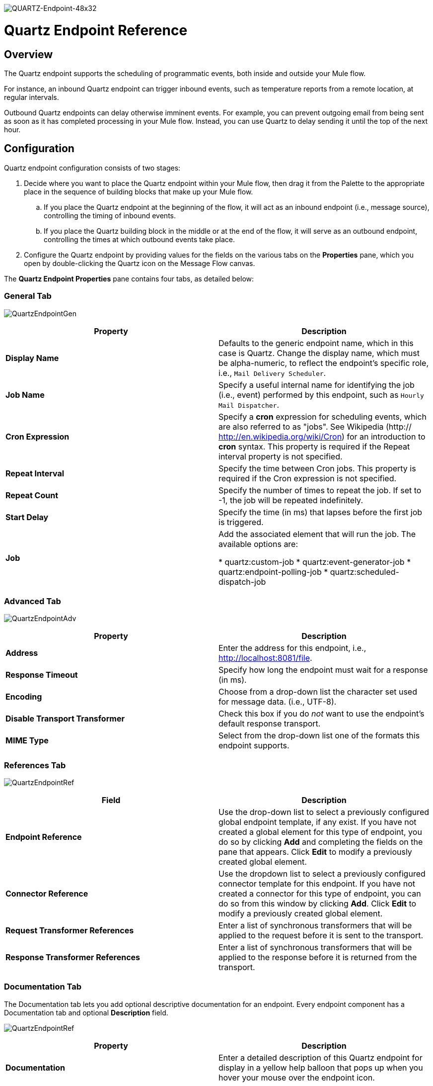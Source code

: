 image:QUARTZ-Endpoint-48x32.png[QUARTZ-Endpoint-48x32]

= Quartz Endpoint Reference

== Overview

The Quartz endpoint supports the scheduling of programmatic events, both inside and outside your Mule flow.

For instance, an inbound Quartz endpoint can trigger inbound events, such as temperature reports from a remote location, at regular intervals.

Outbound Quartz endpoints can delay otherwise imminent events. For example, you can prevent outgoing email from being sent as soon as it has completed processing in your Mule flow. Instead, you can use Quartz to delay sending it until the top of the next hour.

== Configuration

Quartz endpoint configuration consists of two stages:

. Decide where you want to place the Quartz endpoint within your Mule flow, then drag it from the Palette to the appropriate place in the sequence of building blocks that make up your Mule flow.
.. If you place the Quartz endpoint at the beginning of the flow, it will act as an inbound endpoint (i.e., message source), controlling the timing of inbound events.
.. If you place the Quartz building block in the middle or at the end of the flow, it will serve as an outbound endpoint, controlling the times at which outbound events take place.
. Configure the Quartz endpoint by providing values for the fields on the various tabs on the *Properties* pane, which you open by double-clicking the Quartz icon on the Message Flow canvas.

The *Quartz Endpoint Properties* pane contains four tabs, as detailed below:

=== General Tab

image:QuartzEndpointGen.png[QuartzEndpointGen]

[width="100%",cols=",",options="header"]
|===
|Property |Description
|*Display Name* |Defaults to the generic endpoint name, which in this case is Quartz. Change the display name, which must be alpha-numeric, to reflect the endpoint's specific role, i.e., `Mail Delivery Scheduler`.
|*Job Name* |Specify a useful internal name for identifying the job (i.e., event) performed by this endpoint, such as `Hourly Mail Dispatcher`.
|*Cron Expression* |Specify a *cron* expression for scheduling events, which are also referred to as "jobs". See Wikipedia (http:// http://en.wikipedia.org/wiki/Cron) for an introduction to *cron* syntax. This property is required if the Repeat interval property is not specified.
|*Repeat Interval* |Specify the time between Cron jobs. This property is required if the Cron expression is not specified.
|*Repeat Count* |Specify the number of times to repeat the job. If set to -1, the job will be repeated indefinitely.
|*Start Delay* |Specify the time (in ms) that lapses before the first job is triggered.
|*Job* |Add the associated element that will run the job. The available options are:

* quartz:custom-job
* quartz:event-generator-job
* quartz:endpoint-polling-job
* quartz:scheduled-dispatch-job
|===

=== Advanced Tab

image:QuartzEndpointAdv.png[QuartzEndpointAdv]

[width="100%",cols=",",options="header"]
|===
|Property |Description
|*Address* |Enter the address for this endpoint, i.e., http://localhost:8081/file.
|*Response Timeout* |Specify how long the endpoint must wait for a response (in ms).
|*Encoding* |Choose from a drop-down list the character set used for message data. (i.e., UTF-8).
|*Disable Transport Transformer* |Check this box if you do _not_ want to use the endpoint’s default response transport.
|*MIME Type* |Select from the drop-down list one of the formats this endpoint supports.
|===

=== References Tab

image:QuartzEndpointRef.png[QuartzEndpointRef]

[width="100%",cols=",",options="header"]
|===
|Field |Description
|*Endpoint Reference* |Use the drop-down list to select a previously configured global endpoint template, if any exist. If you have not created a global element for this type of endpoint, you do so by clicking *Add* and completing the fields on the pane that appears. Click *Edit* to modify a previously created global element.
|*Connector Reference* |Use the dropdown list to select a previously configured connector template for this endpoint. If you have not created a connector for this type of endpoint, you can do so from this window by clicking *Add*. Click *Edit* to modify a previously created global element.
|*Request Transformer References* |Enter a list of synchronous transformers that will be applied to the request before it is sent to the transport.
|*Response Transformer References* |Enter a list of synchronous transformers that will be applied to the response before it is returned from the transport.
|===

=== Documentation Tab

The Documentation tab lets you add optional descriptive documentation for an endpoint. Every endpoint component has a Documentation tab and optional *Description* field.

image:QuartzEndpointRef.png[QuartzEndpointRef]

[width="100%",cols=",",options="header"]
|===
|Property |Description
|*Documentation* |Enter a detailed description of this Quartz endpoint for display in a yellow help balloon that pops up when you hover your mouse over the endpoint icon.
|===

== Reference Documentation

See the link:/docs/display/34X/Quartz+Transport+Reference[Quartz Transport Reference] for details on setting the properties for a Quartz endpoint using an XML editor.
